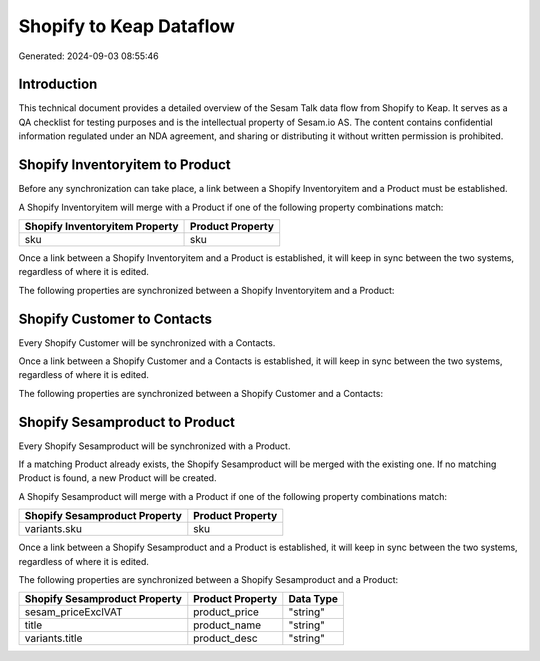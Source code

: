 ========================
Shopify to Keap Dataflow
========================

Generated: 2024-09-03 08:55:46

Introduction
------------

This technical document provides a detailed overview of the Sesam Talk data flow from Shopify to Keap. It serves as a QA checklist for testing purposes and is the intellectual property of Sesam.io AS. The content contains confidential information regulated under an NDA agreement, and sharing or distributing it without written permission is prohibited.

Shopify Inventoryitem to  Product
---------------------------------
Before any synchronization can take place, a link between a Shopify Inventoryitem and a  Product must be established.

A Shopify Inventoryitem will merge with a  Product if one of the following property combinations match:

.. list-table::
   :header-rows: 1

   * - Shopify Inventoryitem Property
     -  Product Property
   * - sku
     - sku

Once a link between a Shopify Inventoryitem and a  Product is established, it will keep in sync between the two systems, regardless of where it is edited.

The following properties are synchronized between a Shopify Inventoryitem and a  Product:

.. list-table::
   :header-rows: 1

   * - Shopify Inventoryitem Property
     -  Product Property
     -  Data Type


Shopify Customer to  Contacts
-----------------------------
Every Shopify Customer will be synchronized with a  Contacts.

Once a link between a Shopify Customer and a  Contacts is established, it will keep in sync between the two systems, regardless of where it is edited.

The following properties are synchronized between a Shopify Customer and a  Contacts:

.. list-table::
   :header-rows: 1

   * - Shopify Customer Property
     -  Contacts Property
     -  Data Type


Shopify Sesamproduct to  Product
--------------------------------
Every Shopify Sesamproduct will be synchronized with a  Product.

If a matching  Product already exists, the Shopify Sesamproduct will be merged with the existing one.
If no matching  Product is found, a new  Product will be created.

A Shopify Sesamproduct will merge with a  Product if one of the following property combinations match:

.. list-table::
   :header-rows: 1

   * - Shopify Sesamproduct Property
     -  Product Property
   * - variants.sku
     - sku

Once a link between a Shopify Sesamproduct and a  Product is established, it will keep in sync between the two systems, regardless of where it is edited.

The following properties are synchronized between a Shopify Sesamproduct and a  Product:

.. list-table::
   :header-rows: 1

   * - Shopify Sesamproduct Property
     -  Product Property
     -  Data Type
   * - sesam_priceExclVAT
     - product_price
     - "string"
   * - title
     - product_name
     - "string"
   * - variants.title
     - product_desc
     - "string"

